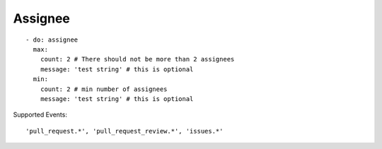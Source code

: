 Assignee
^^^^^^^^^^

::

    - do: assignee
      max:
        count: 2 # There should not be more than 2 assignees
        message: 'test string' # this is optional
      min:
        count: 2 # min number of assignees
        message: 'test string' # this is optional

Supported Events:
::

    'pull_request.*', 'pull_request_review.*', 'issues.*'

